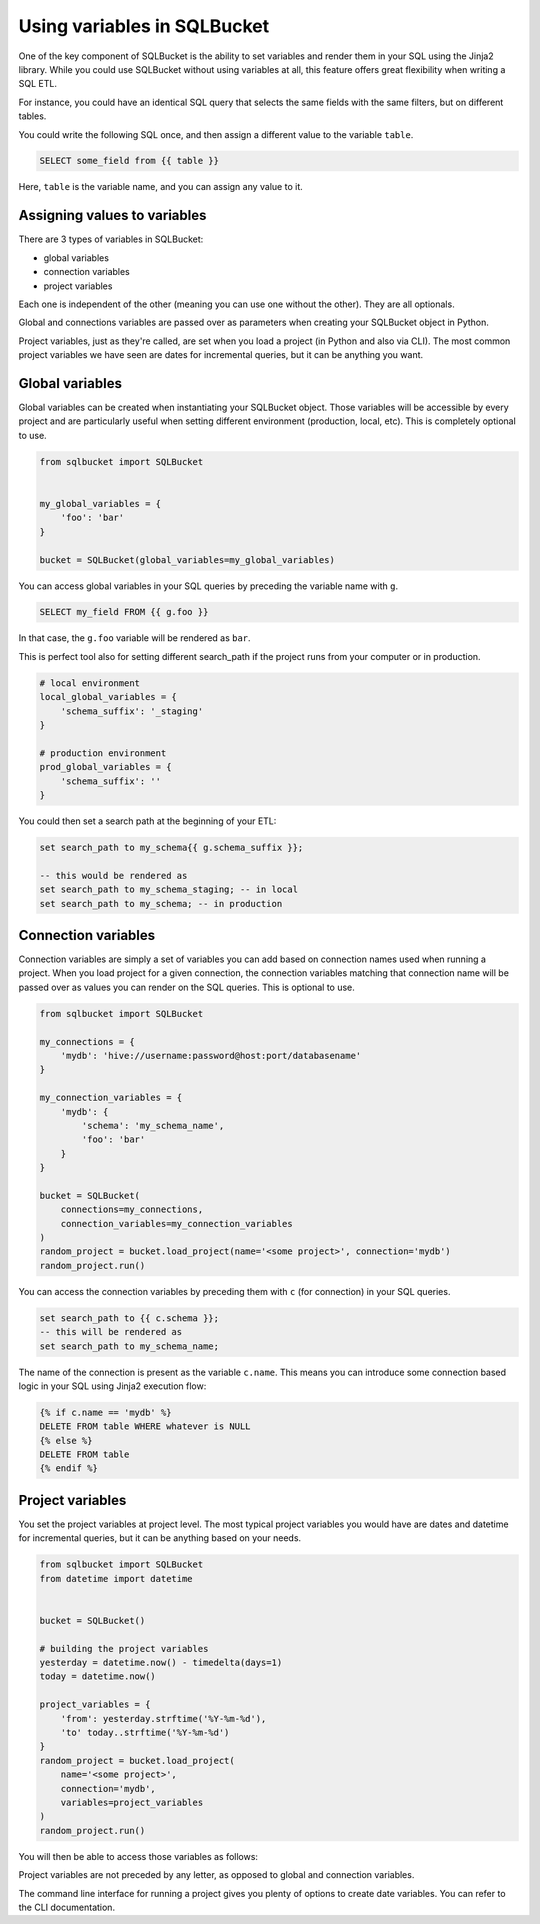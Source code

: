Using variables in SQLBucket
============================


One of the key component of SQLBucket is the ability to set variables and render
them in your SQL using the Jinja2 library. While you could use SQLBucket without
using variables at all, this feature offers great flexibility when writing a
SQL ETL.

For instance, you could have an identical SQL query that selects the same fields
with the same filters, but on different tables.

You could write the following SQL once, and then assign a different value to
the variable ``table``.

.. code-block:: jinja

    SELECT some_field from {{ table }}

Here, ``table`` is the variable name, and you can assign any value to it.


Assigning values to variables
-----------------------------

There are 3 types of variables in SQLBucket:

* global variables
* connection variables
* project variables

Each one is independent of the other (meaning you can use one without the other).
They are all optionals.

Global and connections variables are passed over as parameters when creating
your SQLBucket object in Python.

Project variables, just as they're called, are set when you load a project (in
Python and also via CLI). The most common project variables we have seen are
dates for incremental queries, but it can be anything you want.


Global variables
----------------

Global variables can be created when instantiating your SQLBucket object. Those
variables will be accessible by every project and are particularly useful when
setting different environment (production, local, etc). This is completely
optional to use.

.. code-block:: python

    from sqlbucket import SQLBucket


    my_global_variables = {
        'foo': 'bar'
    }

    bucket = SQLBucket(global_variables=my_global_variables)

You can access global variables in your SQL queries by preceding the variable
name with ``g``.


.. code-block:: sql

    SELECT my_field FROM {{ g.foo }}

In that case, the ``g.foo`` variable will be rendered as ``bar``.


This is perfect tool also for setting different search_path if the project runs
from your computer or in production.

.. code-block:: python

    # local environment
    local_global_variables = {
        'schema_suffix': '_staging'
    }

    # production environment
    prod_global_variables = {
        'schema_suffix': ''
    }

You could then set a search path at the beginning of your ETL:

.. code-block:: sql

    set search_path to my_schema{{ g.schema_suffix }};

    -- this would be rendered as
    set search_path to my_schema_staging; -- in local
    set search_path to my_schema; -- in production


Connection variables
--------------------

Connection variables are simply a set of variables you can add based on connection
names used when running a project. When you load project for a given connection,
the connection variables matching that connection name will be passed over as
values you can render on the SQL queries. This is optional to use.


.. code-block:: python

    from sqlbucket import SQLBucket

    my_connections = {
        'mydb': 'hive://username:password@host:port/databasename'
    }

    my_connection_variables = {
        'mydb': {
            'schema': 'my_schema_name',
            'foo': 'bar'
        }
    }

    bucket = SQLBucket(
        connections=my_connections,
        connection_variables=my_connection_variables
    )
    random_project = bucket.load_project(name='<some project>', connection='mydb')
    random_project.run()


You can access the connection variables by preceding them with ``c`` (for
connection) in your SQL queries.

.. code-block:: sql

    set search_path to {{ c.schema }};
    -- this will be rendered as
    set search_path to my_schema_name;

The name of the connection is present as the variable ``c.name``. This means
you can introduce some connection based logic in your SQL using Jinja2 execution
flow:

.. code-block:: jinja

    {% if c.name == 'mydb' %}
    DELETE FROM table WHERE whatever is NULL
    {% else %}
    DELETE FROM table
    {% endif %}



Project variables
-----------------

You set the project variables at project level. The most typical project
variables you would have are dates and datetime for incremental queries, but
it can be anything based on your needs.


.. code-block:: python

    from sqlbucket import SQLBucket
    from datetime import datetime


    bucket = SQLBucket()

    # building the project variables
    yesterday = datetime.now() - timedelta(days=1)
    today = datetime.now()

    project_variables = {
        'from': yesterday.strftime('%Y-%m-%d'),
        'to' today..strftime('%Y-%m-%d')
    }
    random_project = bucket.load_project(
        name='<some project>',
        connection='mydb',
        variables=project_variables
    )
    random_project.run()


You will then be able to access those variables as follows:

.. code-block::sql

    DELETE FROM my_table
    WHERE datetime >= '{{ from }}' AND datetime < '{{ to }}'

Project variables are not preceded by any letter, as opposed to global and
connection variables.

The command line interface for running a project gives you plenty of options to
create date variables. You can refer to the CLI documentation.